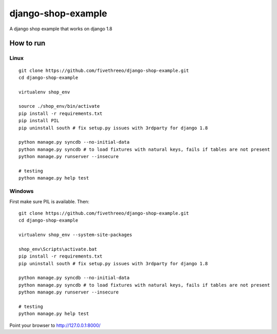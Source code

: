 ===================
django-shop-example
===================

A django shop example that works on django 1.8

How to run
----------

Linux
======

::

    git clone https://github.com/fivethreeo/django-shop-example.git
    cd django-shop-example
    
    virtualenv shop_env
    
    source ./shop_env/bin/activate
    pip install -r requirements.txt
    pip install PIL
    pip uninstall south # fix setup.py issues with 3rdparty for django 1.8
    
    python manage.py syncdb --no-initial-data
    python manage.py syncdb # to load fixtures with natural keys, fails if tables are not present
    python manage.py runserver --insecure
    
    # testing
    python manage.py help test

Windows
=======
    
First make sure PIL is available. Then:

::

    git clone https://github.com/fivethreeo/django-shop-example.git
    cd django-shop-example

    virtualenv shop_env --system-site-packages
    
    shop_env\Scripts\activate.bat
    pip install -r requirements.txt
    pip uninstall south # fix setup.py issues with 3rdparty for django 1.8
    
    python manage.py syncdb --no-initial-data
    python manage.py syncdb # to load fixtures with natural keys, fails if tables are not present
    python manage.py runserver --insecure
    
    # testing
    python manage.py help test
        
Point your browser to http://127.0.0.1:8000/
